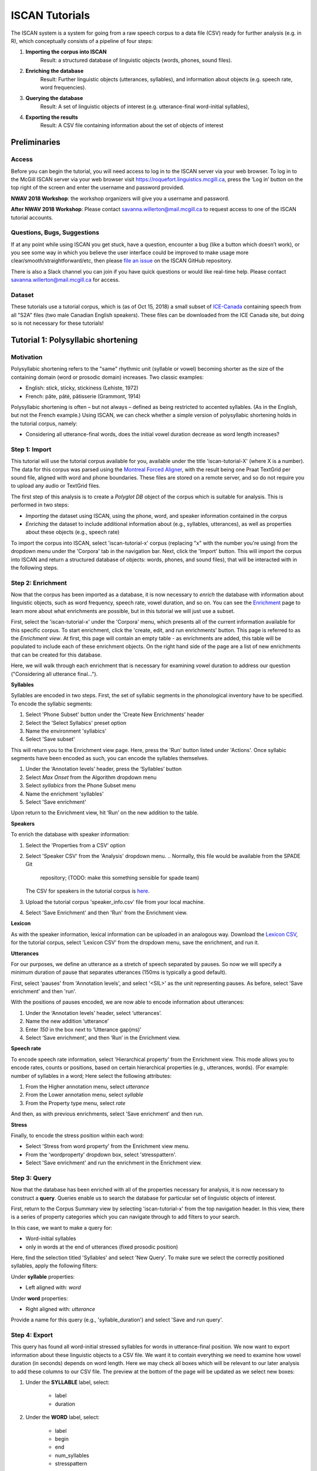 .. _`Montreal Forced Aligner`: https://github.com/MontrealCorpusTools/Montreal-Forced-Aligner
.. _`here`: http://spade.glasgow.ac.uk/wp-content/uploads/2018/07/speaker_info.csv
.. _`Lexicon CSV`: http://spade.glasgow.ac.uk/wp-content/uploads/2018/07/can_comparison.csv
.. _`Enriching`: https://polyglot-server.readthedocs.io/en/latest/enrichment_iscan.html
.. _`Enrichment`: https://polyglot-server.readthedocs.io/en/latest/enrichment_iscan.html
.. _`Praat script`: https://raw.githubusercontent.com/MontrealCorpusTools/SPADE/master/Common/sibilant_jane_optimized.praat
.. _`FAVE`: https://github.com/JoFrhwld/FAVE/wiki/FAVE-align
.. _`ISCAN_Prototypes`: http://spade.glasgow.ac.uk/wp-content/uploads/2018/08/ICECAN_prototypes.csv

.. _tutorials_iscan:

***************
ISCAN Tutorials
***************

The ISCAN system is a system for going from a raw speech corpus to a data file (CSV) ready for further analysis (e.g. in R), which conceptually consists of a pipeline of four steps:

1. **Importing the corpus into ISCAN**
	Result: a structured database of linguistic objects (words, phones, sound files).
2. **Enriching the database**
	Result: Further linguistic objects (utterances, syllables), and information about objects (e.g. speech rate, word frequencies).
3. **Querying the database**
	Result: A set of linguistic objects of interest (e.g. utterance-final word-initial syllables),
4. **Exporting the results**
	Result: A CSV file containing information about the set of objects of interest


Preliminaries
=============


Access
------

Before you can begin the tutorial, you will need access to log in to
the ISCAN server via your web browser. To log in to the McGill ISCAN
server via your web browser visit
https://roquefort.linguistics.mcgill.ca, press the ‘Log in’ button on
the top right of the screen and enter the username and password
provided.

**NWAV 2018 Workshop**: the workshop organizers will give you a username
and password.

**After NWAV 2018 Workshop**: Please contact
savanna.willerton@mail.mcgill.ca to request access to one of the ISCAN
tutorial accounts.

.. To use ISCAN you need to get a username and password from whoever the administrator for the server is. For now, the only ISCAN server is at McGill, so the first step is to contact Vanna (On Slack in the #iscan-help channel or email to savanna.willerton@mail.mcgill.ca) to request access, who will provide you with a username and password.




Questions, Bugs, Suggestions
----------------------------

If at any point while using ISCAN you get stuck, have a question,
encounter a bug (like a button which doesn’t work), or you see some
way in which you believe the user interface could be improved to make
usage more clear/smooth/straightforward/etc, then please `file an issue <https://github.com/MontrealCorpusTools/iscan-server/issues/>`_
on the ISCAN GitHub repository.

There is also a Slack channel you can join if you have quick questions
or would like real-time help. Please contact
savanna.willerton@mail.mcgill.ca for access.

.. TODO: public-facing page on "Getting Help and Giving Feedback" (we
   currently only have a project-internal page). please see ISCAN – Getting Help and Giving Feedback (link TODO).


Dataset
--------

These tutorials use a tutorial corpus, which is (as of Oct 15, 2018) a
small subset of `ICE-Canada
<https://dataverse.library.ualberta.ca/dataverse/VOICE>`_ containing
speech from all "S2A" files (two male Canadian English speakers).
These files can be downloaded from the ICE Canada site, but doing so
is not necessary for these tutorials!

   
Tutorial 1: Polysyllabic shortening
===================================


Motivation
----------

Polysyllabic shortening refers to the "same" rhythmic unit (syllable or vowel) becoming shorter as the size of the containing domain (word or prosodic domain) increases. Two classic examples:

* English: stick, sticky, stickiness (Lehiste, 1972)
* French: pâte, pâté, pâtisserie (Grammont, 1914)

Polysyllabic shortening is often – but not always – defined as being restricted to accented syllables. (As in the English, but not the French example.) Using ISCAN, we can check whether a simple version of polysyllabic shortening holds in the tutorial corpus, namely:

* Considering all utterance-final words, does the initial vowel duration decrease as word length increases?


Step 1: Import
--------------

This tutorial will use the tutorial corpus available for you,
available under the title 'iscan-tutorial-X' (where X is a number). The data for this corpus was parsed using the `Montreal Forced Aligner`_, with the result being one Praat TextGrid per sound file, aligned with word and phone boundaries. These files are stored on a remote server, and so do not require you to upload any audio or TextGrid files.

The first step of this analysis is to create a *Polyglot DB* object of the corpus which is suitable for analysis. This is performed in two steps:

+ *Importing* the dataset using ISCAN, using the phone, word, and speaker information contained in the corpus
+ *Enriching* the dataset to include additional information about (e.g., syllables, utterances), as well as properties about these objects (e.g., speech rate)

To import the corpus into ISCAN, select 'iscan-tutorial-x' corpus
(replacing "x" with the number you're using) from the dropdown menu under the 'Corpora' tab in the navigation bar. Next, click the 'Import' button. This will import the corpus into ISCAN and return a structured database of objects: words, phones, and sound files), that will be interacted with in the following steps.


Step 2: Enrichment
------------------

Now that the corpus has been imported as a database, it is now
necessary to *enrich* the database with information about linguistic
objects, such as word frequency, speech rate, vowel duration, and so
on. You can see the `Enrichment`_ page to learn more about what enrichments
are possible, but in this tutorial we will just use a subset.

First, select the 'iscan-tutorial-x' under the 'Corpora' menu, which presents all of the current information available for this specific corpus. To start enrichment, click the 'create, edit, and run enrichments' button. This page is referred to as the *Enrichment view*. At first, this page will contain an empty table - as enrichments are added, this table will be populated to include each of these enrichment objects. On the right hand side of the page are a list of new enrichments that can be created for this database.

Here, we will walk through each enrichment that is necessary for
examining vowel duration to address our question ("Considering all
utterance final...").


**Syllables**

Syllables are encoded in two steps. First, the set of syllabic segments in the phonological inventory have to be specified. To encode the syllabic segments:

1. Select 'Phone Subset' button under the 'Create New Enrichments' header
2. Select the 'Select Syllabics' preset option
3. Name the environment 'syllabics'
4. Select 'Save subset'

This will return you to the Enrichment view page. Here, press the 'Run' button listed under 'Actions'. Once syllabic segments have been encoded as such, you can encode the syllables themselves.

1. Under the ‘Annotation levels’ header, press the ‘Syllables’ button
2. Select *Max Onset* from the Algorithm dropdown menu
3. Select *syllabics* from the Phone Subset menu
4. Name the enrichment 'syllables'
5. Select 'Save enrichment'

Upon return to the Enrichment view, hit ‘Run’ on the new addition to the table.

**Speakers**

To enrich the database with speaker information:

1. Select the 'Properties from a CSV' option
2. Select 'Speaker CSV' from the 'Analysis' dropdown menu.
   .. Normally, this file would be available from the SPADE Git
      repository; (TODO: make this something sensible for spade team)
   The CSV for speakers in the tutorial corpus is `here`_. 
3. Upload the tutorial corpus 'speaker_info.csv' file from your local machine.
4. Select 'Save Enrichment' and then 'Run' from the Enrichment view.


**Lexicon**

As with the speaker information, lexical information can be uploaded
in an analogous way. Download the `Lexicon CSV`_, for the tutorial
corpus, select 'Lexicon CSV' from the dropdown menu, save the enrichment, and run it.

**Utterances**

For our purposes, we define an utterance as a stretch of speech
separated by pauses. So now we will specify a minimum duration of pause that separates utterances (150ms is typically a good default).

First, select 'pauses' from 'Annotation levels', and select '<SIL>' as the unit representing pauses. As before, select 'Save enrichment' and then 'run'.

With the positions of pauses encoded, we are now able to encode information about utterances:

1. Under the ‘Annotation levels’ header, select ‘utterances’.
2. Name the new addition ‘utterance’
3. Enter *150* in the box next to ‘Utterance gap(ms)’
4. Select ‘Save enrichment’, and then ‘Run’ in the Enrichment view.


**Speech rate**

To encode speech rate information, select 'Hierarchical property' from
the Enrichment view. This mode allows you to encode rates, counts or
positions, based on certain hierarchical properties (e.g., utterances,
words).  (For example: number of syllables in a word;  Here select the following attributes:

1. From the Higher annotation menu, select *utterance*
2. From the Lower annotation menu, select *syllable*
3. From the Property type menu, select *rate*

And then, as with previous enrichments, select 'Save enrichment' and then run.

**Stress**

Finally, to encode the stress position within each word:

* Select 'Stress from word property' from the Enrichment view menu. 
* From the 'wordproperty' dropdown box, select 'stresspattern'.
* Select 'Save enrichment' and run the enrichment in the Enrichment view.


Step 3: Query
---------------------

Now that the database has been enriched with all of the properties
necessary for analysis, it is now necessary to construct a **query**. Queries enable us to search the database for particular set of linguistic objects of interest.

First, return to the Corpus Summary view by selecting 'iscan-tutorial-x' from the top navigation header. In this view, there is a series of property categories which you can navigate through to add filters to your search.

In this case, we want to make a query for:

* Word-initial syllables
* only in words at the end of utterances (fixed prosodic position)

Here, find the selection titled 'Syllables' and select 'New Query'. To make sure we select the correctly positioned syllables, apply the following filters:

Under **syllable** properties:

* Left aligned with: *word*
.. * Select 'add' filter, select 'stress' in the drop-down box, and enter '1' in the text box

Under **word** properties:

* Right aligned with: *utterance*

Provide a name for this query (e.g., 'syllable_duration') and select 'Save and run query'.

Step 4: Export
---------------------

This query has found all word-initial stressed syllables for words in utterance-final position. We now want to export information about these linguistic objects to a CSV file. We want it to contain everything we need to examine how vowel duration (in seconds) depends on word length. Here we may check all boxes which will be relevant to our later analysis to add these columns to our CSV file. The preview at the bottom of the page will be updated as we select new boxes:

1. Under the **SYLLABLE** label, select:

	* label
	* duration

2. Under the **WORD** label, select:

	* label
	* begin
	* end
	* num_syllables
	* stresspattern

3. Under the **UTTERANCE** label, select:

	* label

4. Under the **SPEAKER** label, select:

	* name

Once you have checked all relevant boxes, select 'Export to CSV'. Your results will be exported to a CSV file on your computer. The name will be the one you chose to save plus "export.csv". In our case, the resulting file will be called "syllable_duration export.csv".


Examining & analysing the data
------------------------------

Now that the CSV has been exported, it can be analyzed to
address whether polysyllabic shortening holds in the tutorial corpus.
This part does not involve ISCAN, so it's not necessary to actually
carry out the steps below unless you want to (and have R installed and
are familiar with using it).

In **R**, load the data as follows:

.. code-block:: R

	library(tidyverse)
	dur <- read.csv('syllable_duration export.csv')

(You may need to first install the `tidyverse` library.)

First, by checking how many words there are for each number of syllables in the CSV, we can see that only 1 word has 5 syllables:

.. code-block:: R

	group_by(dur, word_num_syllables) %>% summarise(n_distinct(word_label))

   #   word_num_syllables `n_distinct(word_label)`
   #                <int>                    <int>
   # 1                  1                      236
   # 2                  2                      119
   # 3                  3                       35
   # 4                  4                        9
   # 5                  5                        1

We remove the word with 5 syllables, since we can't generalize based
on one word type:

.. code-block:: R

	dur <- filter(dur, word_num_syllables < 5)

Similarly, it is worth checking the distribution of syllable durations to see if there are any extreme values:

.. code-block:: R

	ggplot(dur, aes(x = syllable_duration)) + 
	geom_histogram() +
	xlab("Syllable duration")

.. image:: images/syll_hist_plot.png
   :width: 400

As we can see here, there are a handful of extremely long syllables, which perhaps are the result of pragmatic lengthening or alignment error. To exclude these cases from analysis:

.. code-block:: R

	dur <- filter(dur, syllable_duration < 1.5)

Plot of the duration of the initial stressed syllable as a function of word duration (in syllables):

.. code-block:: R

	ggplot(dur, aes(x = factor(word_num_syllables), y = syllable_duration)) +
	geom_boxplot() +
	xlab("Duration of word-initial syllable") + ylab("Syllable duration") +
	scale_y_sqrt()

.. image:: images/syll_dur_plot.png
   :width: 400

Here it's possible to see some polysyllabic shortening effect between 1 and 2 syllables; this effect seems much smaller between 2+ syllables, though the effect continues in the expected (negative) direction.

Tutorial 2: Vowel formants
==========================

Vowel quality is well known to vary according to a range of social and linguistic factors (Labov, 2001). The precursor to any sociolinguistic and/or phonetic analysis of acoustic vowel quality is the successful identification, measurement, extraction, and visualization of the particular vowel variables for the speakers under consideration. It is often useful to consider vowels in terms of their overall patterning together in the acoustic vowel space.

In this tutorial, we will use ISCAN to measure the first and second
formants for the two speakers in the tutorial corpus, for the following vowels (keywords after Wells, 1982): FLEECE, KIT, FACE, DRESS, TRAP/BATH, PRICE, MOUTH, STRUT, NURSE, LOT/PALM, CLOTH/THOUGHT, CHOICE, GOAT, FOOT, GOOSE. We will only consider vowels whose duration is longer than 50ms, to avoid including reduced tokens. This tutorial assumes you have completed the *import* and *enrichment* sections from the previous tutorial, and so will only include the information specific to analysing formants.

Step 1: Enrichment
------------------

**Acoustics**

Now we will compute vowel formants for all stressed syllables using an algorithm similar to `FAVE`_.

For this last section, you will need a vowel prototype file. For the
purposes of this tutorial, the file for the tutorial corpus is
provided here:

.. This one is also normally accessed after you've checked out the
   tutorial corpus from the master SPADE Git repositories held on the McGill Roquefort server. Again, for the purposes of the tutorial, it is provided below.

`ISCAN_Prototypes`_

Please save the file to your computer.


From the Enrichment View, under the 'Acoustics' header, select 'Formant Points'. As usual, this will bring you to a new page. From the **Phone class** menu, select *stressed_vowels*. Using the 'Choose Vowel Prototypes CSV' button, upload the ICECAN_prototypes.csv file you saved. For **Number of iterations**, type 3 and for **Min Duration (ms)** type 50ms.

Finally, hit the 'Save enrichment' button. Then click 'Run' from the Enrichment View.

Step 2: Query
-------------

The next step is to search the dataset to find a set of linguistic objects of interest. In our case, we're looking for all stressed vowels, and we will get formants for each of these. Let's see how to do this using the **Query view**.

First, return to the 'iscan-tutorial-x' Corpus Summary view, then navigate to the 'Phones' section and select **New Query**. This will take you to a new page, called the Query view, where we can put together and execute searches. In this view, there is a series of property categories which you can navigate through to add filters to your search. Under 'Phone Properties', there is a dropdown menu with search options labelled 'Subset'. Select 'stressed_vowels'. You may select 'Add filter' if you would like to see more options to narrow down your search.

The selected filter settings will be saved for further use. It will
automatically be saved as 'New phone query', but let's change that to
something more memorable, say 'Tutorial corpus Formants'. When you are done, click the 'Save and run query' button. The search may take a while, especially for large datasets, but should not take more than a couple of minutes for this small subset of the ICE-Can corpus we're using for the tutorials.

Step 3: Export
--------------

Now that we have made our query and extracted the set of objects of interest, we'll want to export this to a CSV file for later use and further analysis (i.e. in R, MatLab, etc.)

Once you hit 'Save query', your search results will appear below the search window. Since we selected to find all stressed vowels only, a long list of phone tokens (every time a stressed vowel occurs in the dataset) should now be visible. This list of objects may not be useful to our research without some further information, so let's select what information will be visible in the resulting CSV file using the window next to the search view.

Here we may check all boxes which will be relevant to our later analysis to add these columns to our CSV file. The preview at the bottom of the page will be updated as we select new boxes:


Under the **Phone** header, select:
	* label
	* begin
	* end
	* F1
	* F2
	* F3
	* B1 (The bandwidth of Formant 1)
	* B2 (The bandwidth of Formant 2)
	* B3 (The bandwidth of Formant 3)
	* num_formants

Under the **Syllable** header, select:
	* stress
	* position_in_word

Under the **Word** header, select:
	* label
	* stresspattern

Under the **Utterance** header, select:
	* label

Under the **Speaker** header, select:
	* name

Under the **Sound File** header, select:
	* name

Once you have checked all relevant boxes, select 'Export to CSV'. Your results will be exported to a CSV file on your computer. The name will be the one you chose to save plus "export.csv". In our case, the resulting file will be called "Tutorial Formants export.csv".

Step 4. Examining & analysing the data
--------------------------------------

With the tutorial complete, we should now have a CSV file saved on our
personal machine containing information about the set of objects we
queried for and all other relevant information.

We now examine this data. This part doesn't use ISCAN, so it's not necessary to actually
carry out the steps below unless you want to.

In R, load the data as follows:


.. code-block:: R

	library(tidyverse)
	v <- read.csv("Tutorial Formants export.csv")

Rename the variable containing the vowel labels to ‘Vowel’, and reorder the vowels so that they pattern according to usual representation in acoustic/auditory vowel space:

.. code-block:: R

	v$Vowel <- v$phone_label
	v$Vowel = factor(v$Vowel, levels = c('IY1', 'IH1', 'EY1', 'EH1', 'AE1', 'AY1','AW1', 'AH1', 'ER1', 'AA1', 'AO1', 'OY1', 'OW1', 'UH1', 'UW1'))

Plot the vowels for the two speakers in this sound file:

.. code-block:: R

	ggplot(v, aes(x = phone_F2, y = phone_F1, color=Vowel)) + 
	geom_point() + 
	facet_wrap(~speaker_name) + 
	scale_colour_hue(labels = c("FLEECE", "KIT", "FACE", "DRESS", "TRAP/BATH", "PRICE", "MOUTH", "STRUT", "NURSE", "LOT/PALM", "CLOTH/THOUGHT", "CHOICE", "GOAT", "FOOT", "GOOSE")) + 
	scale_y_reverse() + 
	scale_x_reverse() + 
	xlab("F2(Hz)") + 
	ylab("F1(Hz)")

.. image:: images/vowels.png
	:width: 800

Tutorial 3: Sibilants
=====================

Sibilants, and in particular, /s/, have been observed to show interesting sociolinguistic variation according to a range of intersecting factors, including gendered, class, and ethnic identities (Stuart-Smith, 2007; Levon, Maegaard and Pharao, 2017). Sibilants - /s ʃ z ʒ/ - also show systematic variation according to place of articulation (Johnson, 2003). Alveolar fricatives /s z/ as in send, zen, are formed as a jet of air is forced through a narrow constriction between the tongue tip/blade held close to the alveolar ridge, and the air strikes the upper teeth as it escapes, resulting in high pitched friction. The post-alveolar fricatives /ʃ  ʒ/, as in 'sheet', 'Asia', have a more retracted constriction, the cavity in front of the constriction is a bit longer/bigger, and the pitch is correspondingly lower. In many varieties of English, the post-alveolar fricatives also have some lip-rounding, reducing the pitch further. 

Acoustically, sibilants show a spectral ‘mountain’ profile, with peaks and troughs reflecting the resonances of the cavities formed by the articulators (Jesus and Shadle, 2002). The frequency of the main spectral peak, and/or main area of acoustic energy (Centre of Gravity), corresponds quite well to shifts in place of articulation, including quite fine-grained differences, such as those which are interesting for sociolinguistic analysis: alveolars show higher frequencies, more retracted post-alveolars show lower frequencies.

As with the previous tutorials, we will use ISCAN to select all
sibilants from the imported sound file for the two speakers in the
tutorial corpus, and take a set of acoustic spectral measures including spectral peak, which we will then export as a CSV, for inspection.

Step 1: Enrichment
------------------

It is not necessary to re-enrich the corpus with the elements from the previous tutorial, and so here will only include the enrichments necessary to analyse sibilants.

**Sibilants**

Start by looking at the options under 'Create New Enrichments', press the 'Phone Subset' button under the 'Subsets' header. Here we select and name subsets of phones. If we wish to search for sibilants, we have two options for this corpus:

* For our subset of ICE-Can we have the option to press the pre-set button 'Select sibilants'.
* For some datasets the 'Select sibilants' button will not be available. In this case you may manually select a subset of phones of interest.

Then choose a name for the subset (in this case 'sibilants' will be filled in automatically) and click 'Save subset'. This will return you to the Enrichment view where you will see the new enrichment in your table. In this view, press 'Run' under 'Actions'.

**Acoustics**

For this section, you will need a special praat script saved in the MontrealCorpusTools/SPADE GitHub repository which takes a few spectral measures (including peak and spectral slope) for a given segment of speech. With this script, ISCAN will take these measures for each sibilant in the corpus. A link is provided below, please save the ``sibilant_jane_optimized.praat`` file to your computer: `Praat script`_

From the Enrichment View, press the 'Custom Praat Script' button under the 'Acoustics' header. As usual, this will bring you to a new page. First, upload the saved file 'sibilant_jane_optimized.praat' from your computer using 'Choose Praat Script' button. Under the **Phone class** dropdown menu, select *sibilant*.

Finally, hit the 'Save enrichment' button, and 'Run' from the Enrichment View.

**Hierarchical Properties**

Next, from the **Enrichment View** press the 'Hierarchical property' button under 'Annotation properties' header. This will bring you to a page with four drop down menus (Higher linguistic type, Lower linguistic type, Subset of lower linguistic type, and Property type) where we can encode speech rates, number of syllables in a word, and phone position.

While adding each enrichment below, remember to choose an appropriate name for the enrichment, hit the 'save enrichment' button, and then click 'Run' in the Enrichment View.

*Syllable Count 1 (Number of Syllables in a Word)*

   * From the **Higher linguistic type** menu, select *word*
   * From the **Lower linguistic type** menu, select *syllable*
   * From the **Property type** menu, select *count*

*Syllable Count 2 (Number of Syllables in an Utterance)*

   * From the **Higher linguistic type** menu, select *utterance*
   * From the **Lower linguistic type** menu, select *syllable*
   * From the **Property type** menu, select *count*

*Phone Count (Number of Phones per Word)*

   * From the **Higher linguistic type** menu, select *word*
   * From the **Lower linguistic type** menu, select *phone*
   * From the **Property type** menu, select *count*

*Word Count (Number of Words in an Utterance)*

   * From the **Higher linguistic type** menu, select *utterance*
   * From the **Lower linguistic type** menu, select *word*
   * From the **Property type** menu, select *count*

*Phone Position*

   * From the **Higher linguistic type** menu, select *syllable*
   * From the **Lower linguistic type** menu, select *phone*
   * From the **Property type** menu, select *position*

Step 2: Query
-------------

The next step is to search the dataset to find a set of linguistic objects of interest. In our case, we're looking for all sibilants. Let's see how to do this using the **Query view**.

First, return to the 'iscan-tutorial-X' Corpus Summary view, then navigate to the 'Phones' section and select **New Query**. This will take you to a new page, called the Query view, where we can put together and execute searches. In this view, there is a series of property categories which you can navigate through to add filters to your search. Under 'Phone Properties', there is a dropdown menu labelled **'Subset'**. Select 'sibilants'. You may select 'Add filter' if you would like to see more options to narrow down your search.

.. image:: images/Screenshot-from-2018-10-04-10-12-52-300x151.png
   :width: 400

The selected filter settings will be saved for further use. It will automatically be saved as 'New phone query', but let's change that to something more memorable, say 'SibilantsTutorial'. When you are done, click the 'Run query' button. The search may take a while, especially for large datasets.

Step 3: Export
--------------

Now that we have made our query and extracted the set of objects of interest, we'll want to export this to a CSV file for later use and further analysis (i.e. in R, MatLab, etc.)

Once you hit 'Run query', your search results will appear below the search window. Since we selected to find all sibilants only, a long list of phone tokens (every time a sibilant occurs in the dataset) should now be visible. This list of sibilants may not be useful to our research without some further information, so let's select what information will be visible in the resulting CSV file using the window next to the search view.

Here we may check all boxes which will be relevant to our later analysis to add these columns to our CSV file. The preview at the bottom of the page will be updated as we select new boxes:

.. image:: images/Screenshot-from-2018-10-04-11-41-32-300x111.png
   :width: 400


Under the **Phone** header, select:
   * label
   * begin
   * end
   * peak
   * slope
   * spread

Under the **Syllable** header, select:
   * stress

Under the **Word** header, select:
   * label

Under the **Utterance** header, select:
   * label

Under the **Speaker** header, select:
   * name

Under the **Sound File** header, select:
   * name


Once you have checked all relevant boxes, click the 'Export to CSV' button. Your results will be exported to a CSV file on your computer. The name will be the one you chose to save for the Query plus "export.csv". In our case, the resulting file will be called "SibilantsTutorial export.csv".

Step 4: Examining & analysing the data
--------------------------------------

With the tutorial complete, we should now have a CSV file saved on our
personal machine containing information about the set of objects we
queried for and all other relevant information.

We now examine this data. This part doesn't use ISCAN, so it's not necessary to actually
carry out the steps below unless you want to.


First, open the CSV in R:

.. code-block:: R

	s <- read.csv("SibilantsTutorial export.csv")


Check that the sibilants have been exported correctly:

.. code-block:: R

	levels(s$phone_label)

Change the column name to 'sibilant':

.. code-block:: R

	s$sibilant <- s$phone_label

Check the counts for the different voiceless/voiced sibilants - /ʒ/ is rare!

.. code-block:: R
	
	summary(s$sibilant)

	# S   SH    Z     ZH 
	# 2268  187 1296  3 

Reorder the sibilants into a more intuitive order (alveolars then post-alveolars):

.. code-block:: R

	s$sibilant <- factor(s$sibilant, levels = c('S', 'Z', 'SH', 'ZH'))

Finally, plot the sibilants for the two speakers:

.. code-block:: R

	ggplot(s, aes(x = factor(sibilant), y = phone_peak)) + 
	geom_boxplot() + 
	xlab("Spectral Peak (Hz)") + 
	ylab("sibilant") + 
	scale_y_sqrt() + 
	facet_wrap(~speaker_name)

.. image:: images/sibilants.png
	:width: 800
